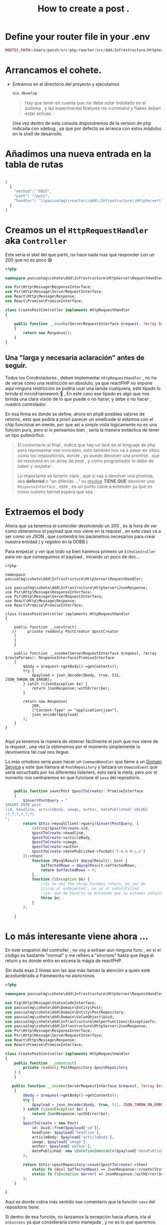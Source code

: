 #+HTML_HEAD: <link rel="stylesheet" type="text/css" href="spacemacs.css">

#+TITLE: How to create a post    .

* Define your router file in your .env

#+begin_src php
ROUTES_PATH=/Users/passh/src/php/reactor/src/ddd/Infrastructure/HttpServer/Router/routes.json

#+end_src

* Arrancamos el cohete.
- Entramos en el directorio del proyecto y ejecutamos
  #+begin_src bash
  nix develop
  #+end_src

  #+begin_quote
  Hay que tener en cuenta que nix debe estar instalado en el sistema , y las experimental features nix-command y flakes deben estar activas .
  #+end_quote

  Una vez dentro  de esta consola dispondremos de la version de php indicada con xdebug , ya que por defecto se arranca con estos módulos en la shell de desarrollo.

* Añadimos una nueva entrada en la tabla de rutas

#+begin_src php

[
  {
    "method": "POST",
    "path": "/post",
    "handler": "\\pascualmg\\reactor\\ddd\\Infrastructure\\HttpServer\\RequestHandler\\CreatePostController"
  }
]

#+end_src

* Creamos un el =HttpRequestHandler= aka =Controller=


Este seria el skel del que partir, no hace nada mas que responder con un 200 que no es poco 😅

#+begin_src php
<?php

namespace pascualmg\cohete\ddd\Infrastructure\HttpServer\RequestHandler;

use Psr\Http\Message\ResponseInterface;
use Psr\Http\Message\ServerRequestInterface;
use React\Http\Message\Response;
use React\Promise\PromiseInterface;

class CreatePostController implements HttpRequestHandler
{

    public function __invoke(ServerRequestInterface $request, ?array $routeParams): ResponseInterface|PromiseInterface //of a response Interface
    {
        return new Response();
    }
}

#+end_src

** Una "larga y necesaria aclaración" antes de seguir.

Todos los Condroladores , deben implementar =HttpRequestHandler= , no ha de verse como una restricción en absoluto, ya que reactPHP no impone aquí ninguna restricción se podria usar una lamda cualquiera, este tipado lo brinda el microFramework 🚀 , En este caso ese tipado es algo que nos brinda una clara visión de lo que puede o no hacer, y debe o no hacer , nuestro controlador.

En esa firma es donde se define, ahora en php8 posibles valores de retorno, esto que podría a priori parecer un smellcode si estamos con el chip funcional en mente,  por que así a simple vista logicamente no es una función pura, pero si lo pensamos bien , sería la manera sintáctica de tener un tipo polimórfico.

#+begin_quote
El comentario al final , indica que hay un lack en el lenguaje de php para representar ese concepto, esto también nos va a pasar en sitios como los respositorios, donde , yo puedo devolver una promise , que se resolverá en un array de post , y como programador lo debo de saber y respetar .

Lo importante es tenerlo claro , que si vas a devolver una promise, aka *deferred* o "en diferido ..." su _resolve_ *TIENE  QUE* devolver una =ResponseInterface= , este , es un punto clave a entender
ya que es como nuestro kernel espera que sea .
#+end_quote

* Extraemos el body

Ahora que ya tenemos el controller devolviendo un 200 , es la hora de ver como obtenemos el payload que nos viene en la request , en este caso va a ser como un JSON , que contendrá los parámetros necesarios para crear nuestra entidad ( y registro en la DDBB )

Para empezar y ver que todo va bien haremos primero un =EchoController= para ver que conseguimos el payload , mirando un poco de doc...

#+begin_src php -n -r
<?php

namespace pascualmg\cohete\ddd\Infrastructure\HttpServer\RequestHandler;

use pascualmg\cohete\ddd\Infrastructure\HttpServer\JsonResponse;
use Psr\Http\Message\ResponseInterface;
use Psr\Http\Message\ServerRequestInterface;
use React\Http\Message\Response;
use React\Promise\PromiseInterface;

class CreatePostController implements HttpRequestHandler
{

    public function __construct(
   //     private readonly PostCreator $postCreator
    )
    {
    }

    public function __invoke(ServerRequestInterface $request, ?array $routeParams): ResponseInterface|PromiseInterface
    {
        $body = $request->getBody()->getContents();
        try {
            $payload = json_decode($body, true, 512, JSON_THROW_ON_ERROR);
        } catch (\JsonException $e) {
            return JsonResponse::withError($e);
        }

        return new Response(
            200,
            ["Content-Type" => "application/json"],
            json_encode($payload)
        );
    }
}

#+end_src

Aquí ya tenemos la manera de obtener fácilmente el json que nos viene de la request , una vez la obtenemos por el momento simplemente la devolvemos tal cual nos llegue.


Lo más ortodoxo sería pues hacer un =CommandHandler= que llame a un _Domain Service_ y este que llamara al =PostRepository= y lanzara un =DomainEvent= que sería escuchado por los diferentes listeners, esto será la meta, pero por el monento nos centraremos en que funcione el =save= del repositorio.


 #+begin_src php

    public function save(Post $postToCreate): PromiseInterface
    {
        $insertPostQuery = "
INSERT INTO post
(id, headline, articleBody, image, author, datePublished) VALUES
(?,?,?,?,?,?)
";
        return $this->mysqlClient->query($insertPostQuery, [
            (string)$postToCreate->id,
            $postToCreate->headline,
            $postToCreate->articleBody,
            $postToCreate->image,
            $postToCreate->author,
            $postToCreate->datePublished->format('Y-m-d H:i:s')
        ])->then(
            function (MysqlResult $mysqlResult): bool {
                $affectedRows = $mysqlResult->affectedRows;
                return $affectedRows > 0;
            },
            function (\Exception $e) {
                //Si en vez the throw hacemos return, en vez de
                //irse al onRejected , se va al onFullFilled
                //ya  que de hacerlo se entiende que la estamos solucionando
                throw $e;
            }
        );

    }
 #+end_src

* Lo más interesante viene ahora ...
 En este snapshot del controller , no voy a extraer aun ninguna func , en si el código
 es bastante "normal" y me refiero a "síncrono" hasta que llega el return y es donde entra en escena la mágia de reactPHP.

 Sin duda esas 2 líneas son las que más llaman la atención a quien esté acostumbrado a frameworks no asíncronos

 #+begin_src php
<?php

namespace pascualmg\cohete\ddd\Infrastructure\HttpServer\RequestHandler;

use Fig\Http\Message\StatusCodeInterface;
use pascualmg\cohete\ddd\Domain\Entity\Post;
use pascualmg\cohete\ddd\Domain\Entity\PostRepository;
use pascualmg\cohete\ddd\Domain\ValueObject\Uuid;
use pascualmg\cohete\ddd\Infrastructure\HelperFunctions\ExceptionTo;
use pascualmg\cohete\ddd\Infrastructure\HttpServer\JsonResponse;
use Psr\Http\Message\ResponseInterface;
use Psr\Http\Message\ServerRequestInterface;
use React\Http\Message\Response;
use React\Promise\PromiseInterface;

class CreatePostController implements HttpRequestHandler
{
    public function __construct(
        private readonly PostRepository $postRepository
    ) {
    }

   public function __invoke(ServerRequestInterface $request, ?array $routeParams): ResponseInterface|PromiseInterface
    {
        $body = $request->getBody()->getContents();
        try {
            $payload = json_decode($body, true, 512, JSON_THROW_ON_ERROR);
        } catch (\JsonException $e) {
            return JsonResponse::withError($e);
        }
        $postToCreate = new Post(
            id: Uuid::from($payload['id']),
            headline: $payload['headline'],
            articleBody: $payload['articleBody'],
            image: $payload['image'],
            author: $payload['author'],
            datePublished: new \DateTimeImmutable($payload['datePublished']),
        );

        return $this->postRepository->save($postToCreate)->then(
            static fn (Bool $affectedRows) => JsonResponse::create(StatusCodeInterface::STATUS_CREATED, [$affectedRows]),
            static fn (\Exception $error) => JsonResponse::withError($error)
        );
    }

}

 #+end_src

 Aquí es donde cobra más sentido ese comentario que la función =save= del repositorio tiene.

 Si dentro de esa función, no lanzamos la excepción hacia afuera, iría al =onSuccess= ya que consideraría como manejada , y no es lo que queremos.

 Entiendo que, si quito el =onRejected=, se comportará exactamente igual. Pero ahora que funcioba bien no lo voy a tocar , por el momento 😅.

* Curl de ejemplo 100% funcional.

Con este pequeño snippet, genero los uuids para pruebas rapidamente, me parece sin duda mejor alternativa que la que nos proporciona la web .
#+begin_src php :results output both
require __DIR__ . '/../vendor/autoload.php';
use Ramsey\Uuid\Uuid;
$uuid = Uuid::uuid4();
$uuidString = $uuid->toString();
echo $uuidString;
#+end_src

#+RESULTS:
: d32ea57f-6f8b-472b-bac8-845445b548e5

Y un curl que funciona
#+begin_src bash :results output both
curl --location --request POST 'http://localhost:8000/post' \
--header 'Content-Type: application/json' \
--data-raw '{
          "id": "d32ea57f-6f8b-472b-bac8-845445b548e5",
          "headline": "Sample Headline",
          "articleBody": "Sample Article Body",

          "image": "image url",
          "author": "Author Name",
          "datePublished": "2023-04-13 18:31:30"
        }'
#+end_src

* Concusiones

Pese a lo parecido del código con enfoques más tradicionales, aquí estamos haciendo uso de la capacidad asíncrona de PHP.
Hay que tener en cuenta que la devolución de la promise , se realiza en el mismo momento de la llamada , pero que no es hasta que se resuelve esta promesa que crea el nuevo registro que no se devuelve el resultado.

Lo más interesante , es que mientras esto sucede nuestro server puede seguir procesando peticiones de forma concurrente.

Os animais a probar ? Que os parece esta forma de elevar a PHP hacia un paradigma más asíncrono ?
